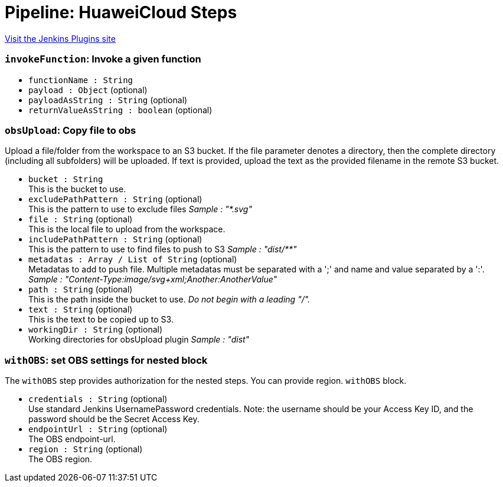 = Pipeline: HuaweiCloud Steps
:page-layout: pipelinesteps

:notitle:
:description:
:author:
:email: jenkinsci-users@googlegroups.com
:sectanchors:
:toc: left
:compat-mode!:


++++
<a href="https://plugins.jenkins.io/pipeline-huaweicloud-plugin">Visit the Jenkins Plugins site</a>
++++


=== `invokeFunction`: Invoke a given function
++++
<ul><li><code>functionName : String</code>
</li>
<li><code>payload : <code>Object</code></code> (optional)
</li>
<li><code>payloadAsString : String</code> (optional)
</li>
<li><code>returnValueAsString : boolean</code> (optional)
</li>
</ul>


++++
=== `obsUpload`: Copy file to obs
++++
<div><div>
 <p>Upload a file/folder from the workspace to an S3 bucket. If the file parameter denotes a directory, then the complete directory (including all subfolders) will be uploaded. If text is provided, upload the text as the provided filename in the remote S3 bucket.</p>
</div></div>
<ul><li><code>bucket : String</code>
<div><div>
 This is the bucket to use.
</div></div>

</li>
<li><code>excludePathPattern : String</code> (optional)
<div><div>
 This is the pattern to use to exclude files <i>Sample : "*.svg"</i>
</div></div>

</li>
<li><code>file : String</code> (optional)
<div><div>
 This is the local file to upload from the workspace.
</div></div>

</li>
<li><code>includePathPattern : String</code> (optional)
<div><div>
 This is the pattern to use to find files to push to S3 <i>Sample : "dist/**"</i>
</div></div>

</li>
<li><code>metadatas : Array / List of String</code> (optional)
<div><div>
 Metadatas to add to push file. Multiple metadatas must be separated with a ';' and name and value separated by a ':'. <i>Sample : "Content-Type:image/svg+xml;Another:AnotherValue"</i>
</div></div>

<ul></ul></li>
<li><code>path : String</code> (optional)
<div><div>
 This is the path inside the bucket to use. <i>Do not begin with a leading "/".</i>
</div></div>

</li>
<li><code>text : String</code> (optional)
<div><div>
 This is the text to be copied up to S3.
</div></div>

</li>
<li><code>workingDir : String</code> (optional)
<div><div>
 Working directories for obsUpload plugin <i>Sample : "dist"</i>
</div></div>

</li>
</ul>


++++
=== `withOBS`: set OBS settings for nested block
++++
<div><div>
 <p>The <code>withOBS</code> step provides authorization for the nested steps. You can provide region. <code>withOBS</code> block.</p>
</div></div>
<ul><li><code>credentials : String</code> (optional)
<div><div>
 Use standard Jenkins UsernamePassword credentials. Note: the username should be your Access Key ID, and the password should be the Secret Access Key.
</div></div>

</li>
<li><code>endpointUrl : String</code> (optional)
<div><div>
 The OBS endpoint-url.
</div></div>

</li>
<li><code>region : String</code> (optional)
<div><div>
 The OBS region.
</div></div>

</li>
</ul>


++++
